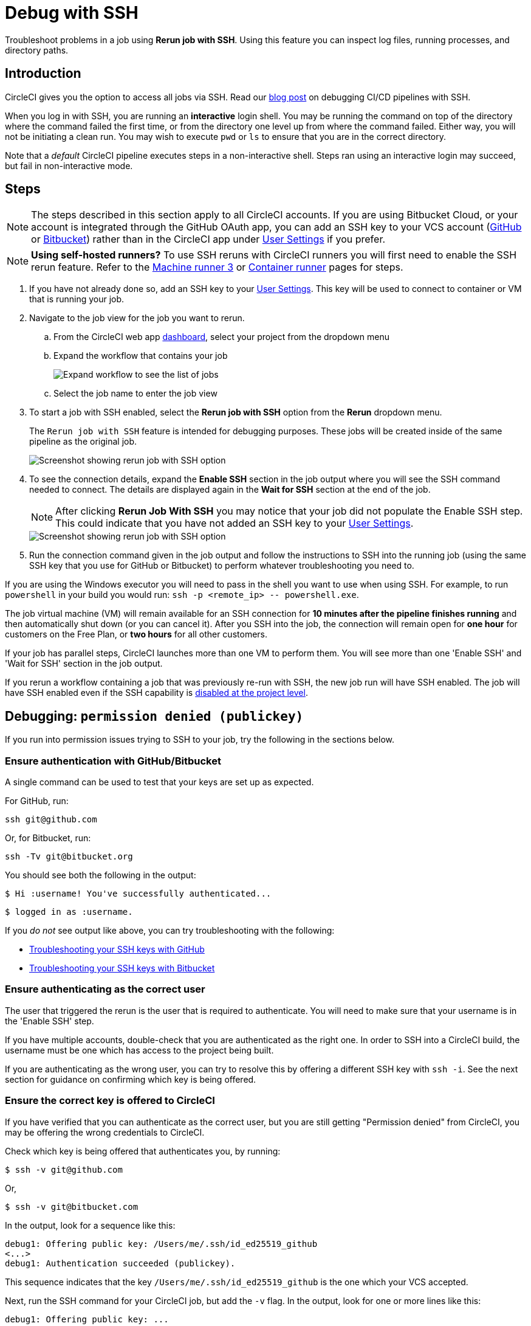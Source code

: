 = Debug with SSH
:page-platform: Cloud, Server v4+
:page-description: How to access a build container using SSH on CircleCI
:experimental:
:icons: font

Troubleshoot problems in a job using *Rerun job with SSH*. Using this feature you can inspect log files, running processes, and directory paths.

[#introduction]
== Introduction

CircleCI gives you the option to access all jobs via SSH. Read our https://circleci.com/blog/debugging-ci-cd-pipelines-with-ssh-access/[blog post] on debugging CI/CD pipelines with SSH.

When you log in with SSH, you are running an *interactive* login shell. You may be running the command on top of the directory where the command failed the first time, or from the directory one level up from where the command failed. Either way, you will not be initiating a clean run. You may wish to execute `pwd` or `ls` to ensure that you are in the correct directory.

Note that a _default_ CircleCI pipeline executes steps in a non-interactive shell. Steps ran using an interactive login may succeed, but fail in non-interactive mode.

[#steps]
== Steps

NOTE: The steps described in this section apply to all CircleCI accounts. If you are using Bitbucket Cloud, or your account is integrated through the GitHub OAuth app, you can add an SSH key to your VCS account (https://help.github.com/articles/adding-a-new-ssh-key-to-your-github-account/[GitHub] or https://confluence.atlassian.com/bitbucket/set-up-an-ssh-key-728138079.html[Bitbucket]) rather than in the CircleCI app under https://app.circleci.com/settings/user/job-ssh-keys[User Settings] if you prefer.

NOTE: **Using self-hosted runners?** To use SSH reruns with CircleCI runners you will first need to enable the SSH rerun feature. Refer to the xref:execution-runner:machine-runner-3-configuration-reference.adoc#runner-ssh-advertise-addr[Machine runner 3] or xref:execution-runner:container-runner-installation.adoc#enable-rerun-job-with-ssh[Container runner] pages for steps.

. If you have not already done so, add an SSH key to your link:https://app.circleci.com/settings/user/job-ssh-keys[User Settings]. This key will be used to connect to container or VM that is running your job.

. Navigate to the job view for the job you want to rerun.
.. From the CircleCI web app link:https://app.circleci.com/pipelines/[dashboard], select your project from the dropdown menu
.. Expand the workflow that contains your job
+
image::guides:ROOT:jobs-list.png[Expand workflow to see the list of jobs]
.. Select the job name to enter the job view
. To start a job with SSH enabled, select the *Rerun job with SSH* option from the *Rerun* dropdown menu.
+
The `Rerun job with SSH` feature is intended for debugging purposes. These jobs will be created inside of the same pipeline as the original job.
+
image::guides:ROOT:rerun-job-with-ssh.png[Screenshot showing rerun job with SSH option]

. To see the connection details, expand the *Enable SSH* section in the job output where you will see the SSH command needed to connect. The details are displayed again in the *Wait for SSH* section at the end of the job.
+
NOTE: After clicking btn:[Rerun Job With SSH] you may notice that your job did not populate the Enable SSH step. This could indicate that you have not added an SSH key to your link:https://app.circleci.com/settings/user/job-ssh-keys[User Settings].
+
image::guides:ROOT:rerun-job-connect.png[Screenshot showing rerun job with SSH option]

. Run the connection command given in the job output and follow the instructions to SSH into the running job (using the same SSH key that you use for GitHub or Bitbucket) to perform whatever troubleshooting you need to.

If you are using the Windows executor you will need to pass in the shell you want to use when using SSH. For example, to run  `powershell` in your build you would run: `+ssh -p <remote_ip> -- powershell.exe+`.

The job virtual machine (VM) will remain available for an SSH connection for *10 minutes after the pipeline finishes running* and then automatically shut down (or you can cancel it). After you SSH into the job, the connection will remain open for *one hour* for customers on the Free Plan, or *two hours* for all other customers.

If your job has parallel steps, CircleCI launches more than one VM to perform them. You will see more than one 'Enable SSH' and 'Wait for SSH' section in the job output.

If you rerun a workflow containing a job that was previously re-run with SSH, the new job run will have SSH enabled. The job will have SSH enabled even if the SSH capability is link:https://support.circleci.com/hc/en-us/articles/13936711308827-Disable-re-run-job-with-SSH-[disabled at the project level].

[#debugging-permission-denied-publickey]
== Debugging: `permission denied (publickey)`

If you run into permission issues trying to SSH to your job, try the following in the sections below.

[#ensure-authentication-with-githubbitbucket]
=== Ensure authentication with GitHub/Bitbucket

A single command can be used to test that your keys are set up as expected.

For GitHub, run:

[,bash]
----
ssh git@github.com
----

Or, for Bitbucket, run:

[,bash]
----
ssh -Tv git@bitbucket.org
----

You should see both the following in the output:

[,bash]
----
$ Hi :username! You've successfully authenticated...
----

[,bash]
----
$ logged in as :username.
----

If you _do not_ see output like above, you can try troubleshooting with the following:

* https://help.github.com/articles/error-permission-denied-publickey[Troubleshooting your SSH keys with GitHub]
* https://confluence.atlassian.com/bitbucket/troubleshoot-ssh-issues-271943403.html[Troubleshooting your SSH keys with Bitbucket]

[#ensure-authenticating-as-the-correct-user]
=== Ensure authenticating as the correct user

The user that triggered the rerun is the user that is required to authenticate. You will need to make sure that your username is in the 'Enable SSH' step.

If you have multiple accounts, double-check that you are authenticated as the right one. In order to SSH into a CircleCI build, the username must be one which has access to the project being built.

If you are authenticating as the wrong user, you can try to resolve this by offering a different SSH key with `ssh -i`. See the next section for guidance on confirming which key is being offered.

[#ensure-the-correct-key-is-offered-to-circleci]
=== Ensure the correct key is offered to CircleCI

If you have verified that you can authenticate as the correct user, but you are still getting "Permission denied" from CircleCI, you may be offering the wrong credentials to CircleCI.

Check which key is being offered that authenticates you, by running:

[,bash]
----
$ ssh -v git@github.com
----

Or,

[,bash]
----
$ ssh -v git@bitbucket.com
----

In the output, look for a sequence like this:

[,bash]
----
debug1: Offering public key: /Users/me/.ssh/id_ed25519_github
<...>
debug1: Authentication succeeded (publickey).
----

This sequence indicates that the key `/Users/me/.ssh/id_ed25519_github` is the one which your VCS accepted.

Next, run the SSH command for your CircleCI job, but add the `-v` flag. In the output, look for one or more lines like this:

[,bash]
----
debug1: Offering public key: ...
----

Make sure that the key which your VCS accepted (in our example, `/Users/me/.ssh/id_ed25519_github`) was also offered to CircleCI.

If it was not offered, you can specify it via the `-i` command-line argument to SSH. For example:

[,bash]
----
$ ssh -i /Users/me/.ssh/id_ed25519_github -p 64784 54.224.97.243
----

When you add the `-v` flag, you can also run multiple options in verbose mode to get more details, for example:

[,bash]
----
$ ssh -vv git@github.com
----

or the maximum of

[,bash]
----
$ ssh -vvv git@github.com
----

[#see-also]
== See also

* xref:integration:github-integration.adoc[GitHub integration]
* xref:integration:bitbucket-integration.adoc[Bitbucket integration]
